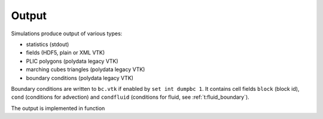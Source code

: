 .. _s:output:

Output
======

Simulations produce output of various types:

* statistics (stdout)
* fields (HDF5, plain or XML VTK)
* PLIC polygons (polydata legacy VTK)
* marching cubes triangles (polydata legacy VTK)
* boundary conditions (polydata legacy VTK)

Boundary conditions are written to ``bc.vtk`` if enabled by ``set int
dumpbc 1``.  It contains cell fields ``block`` (block id), ``cond``
(conditions for advection) and ``condfluid`` (conditions for fluid,
see :ref:`t:fluid_boundary`).

The output is implemented in function

.. includecode:: src/util/hydro.ipp
  :func: DumpBcPoly


